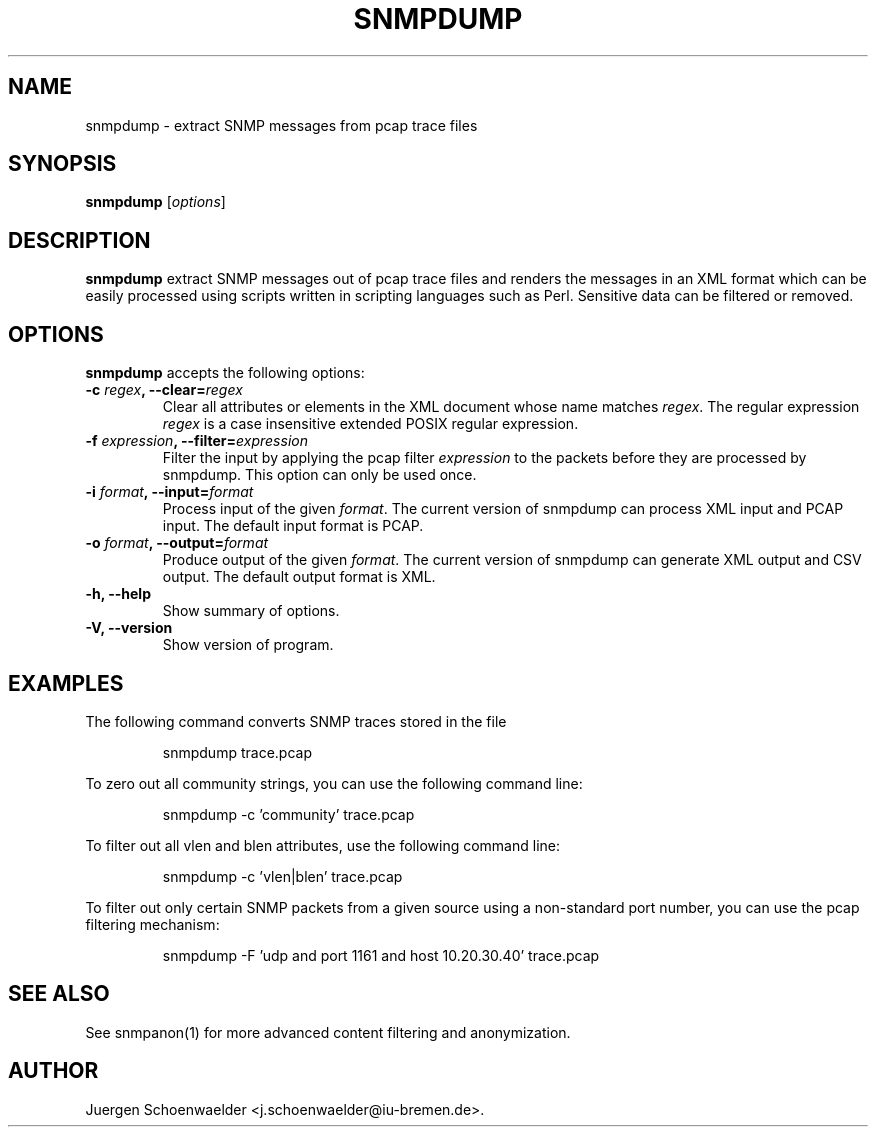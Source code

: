 .\"                              hey, Emacs:   -*- nroff -*-
.\" snmpdump is free software; you can redistribute it and/or modify
.\" it under the terms of the GNU General Public License as published by
.\" the Free Software Foundation; either version 2 of the License, or
.\" (at your option) any later version.
.\"
.\" This program is distributed in the hope that it will be useful,
.\" but WITHOUT ANY WARRANTY; without even the implied warranty of
.\" MERCHANTABILITY or FITNESS FOR A PARTICULAR PURPOSE.  See the
.\" GNU General Public License for more details.
.\"
.\" You should have received a copy of the GNU General Public License
.\" along with this program; see the file COPYING.  If not, write to
.\" the Free Software Foundation, 675 Mass Ave, Cambridge, MA 02139, USA.
.\"
.TH SNMPDUMP 1 "March 20, 2006"
.\" Please update the above date whenever this man page is modified.
.\"
.\" Some roff macros, for reference:
.\" .nh        disable hyphenation
.\" .hy        enable hyphenation
.\" .ad l      left justify
.\" .ad b      justify to both left and right margins (default)
.\" .nf        disable filling
.\" .fi        enable filling
.\" .br        insert line break
.\" .sp <n>    insert n+1 empty lines
.\" for manpage-specific macros, see man(7)
.SH NAME
snmpdump \- extract SNMP messages from pcap trace files
.SH SYNOPSIS
.B snmpdump
.RI [ options ]
.SH DESCRIPTION
\fBsnmpdump\fP extract SNMP messages out of pcap trace files and
renders the messages in an XML format which can be easily processed
using scripts written in scripting languages such as Perl. Sensitive
data can be filtered or removed.
.SH OPTIONS
\fBsnmpdump\fP accepts the following options:
.TP
\fB-c \fIregex\fB, --clear=\fIregex\fP
Clear all attributes or elements in the XML document whose name
matches \fIregex\fR. The regular expression \fIregex\fR is a case
insensitive extended POSIX regular expression.
.TP
\fB-f \fIexpression\fB, --filter=\fIexpression\fP
Filter the input by applying the pcap filter \fIexpression\fR to the
packets before they are processed by snmpdump. This option can only
be used once.
.TP
\fB-i \fIformat\fB, --input=\fIformat\fP
Process input of the given \fIformat\fR. The current version of
snmpdump can process XML input and PCAP input. The default input
format is PCAP.
.TP
\fB-o \fIformat\fB, --output=\fIformat\fP
Produce output of the given \fIformat\fR. The current version of
snmpdump can generate XML output and CSV output. The default output
format is XML.
.TP
.B \-h, \-\-help
Show summary of options.
.TP
.B \-V, \-\-version
Show version of program.
.SH EXAMPLES
The following command converts SNMP traces stored in the file
'trace.pcap' into XML format.
.PP 
.RS 
\f(CWsnmpdump trace.pcap\fP
.RE
.PP 
To zero out all community strings, you can use the following command
line:
.PP
.RS
\f(CWsnmpdump -c 'community' trace.pcap\fP
.RE
.PP
To filter out all vlen and blen attributes, use the following command
line:
.PP
.RS
\f(CWsnmpdump -c 'vlen|blen' trace.pcap\fP
.RE
.PP
To filter out only certain SNMP packets from a given source using a
non-standard port number, you can use the pcap filtering mechanism:
.PP 
.RS 
\f(CWsnmpdump -F 'udp and port 1161 and host 10.20.30.40' trace.pcap\fP
.RE 
.PP
.SH SEE ALSO
See snmpanon(1) for more advanced content filtering and anonymization.
.SH AUTHOR
Juergen Schoenwaelder <j.schoenwaelder@iu-bremen.de>.

